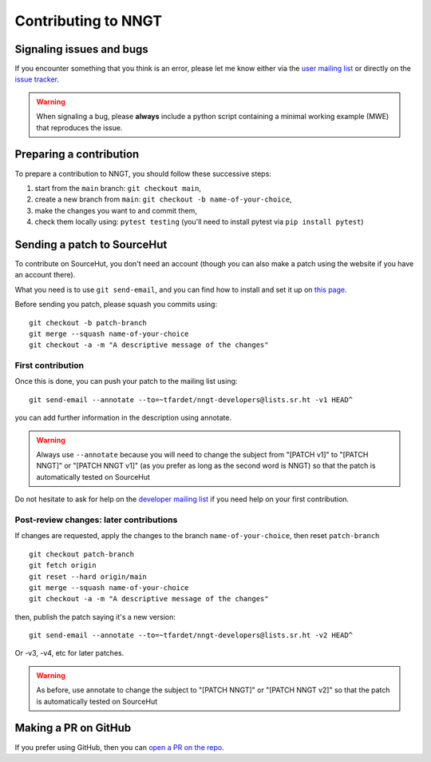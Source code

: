====================
Contributing to NNGT
====================


Signaling issues and bugs
=========================

If you encounter something that you think is an error, please let me know
either via the `user mailing list <https://lists.sr.ht/~tfardet/nngt-users>`_
or directly on the `issue tracker <https://github.com/tfardet/NNGT/issues>`_.

.. warning ::
    When signaling a bug, please **always** include a python script containing
    a minimal working example (MWE) that reproduces the issue.


Preparing a contribution
========================

To prepare a contribution to NNGT, you should follow these successive steps:

1. start from the ``main`` branch: ``git checkout main``,
2. create a new branch from ``main``: ``git checkout -b name-of-your-choice``,
3. make the changes you want to and commit them,
4. check them locally using: ``pytest testing`` (you'll need to install pytest
   via ``pip install pytest``)


Sending a patch to SourceHut
============================

To contribute on SourceHut, you don't need an account (though you can also
make a patch using the website if you have an account there).

What you need is to use ``git send-email``, and you can find how to install and
set it up on `this page <https://git-send-email.io>`_.

Before sending you patch, please squash you commits using: ::

    git checkout -b patch-branch
    git merge --squash name-of-your-choice
    git checkout -a -m "A descriptive message of the changes"


First contribution
------------------

Once this is done, you can push your patch to the mailing list using: ::

    git send-email --annotate --to=~tfardet/nngt-developers@lists.sr.ht -v1 HEAD^

you can add further information in the description using annotate.

.. warning::
    Always use ``--annotate`` because you will need to change the subject from
    "[PATCH v1]" to "[PATCH NNGT]" or "[PATCH NNGT v1]" (as you prefer as long
    as the second word is NNGT) so that the patch is automatically tested on
    SourceHut

Do not hesitate to ask for help on the `developer mailing list
<https://lists.sr.ht/~tfardet/nngt-developers>`_ if you need help
on your first contribution.


Post-review changes: later contributions
----------------------------------------

If changes are requested, apply the changes to the branch
``name-of-your-choice``, then reset ``patch-branch`` ::

    git checkout patch-branch
    git fetch origin
    git reset --hard origin/main
    git merge --squash name-of-your-choice
    git checkout -a -m "A descriptive message of the changes"

then, publish the patch saying it's a new version: ::

    git send-email --annotate --to=~tfardet/nngt-developers@lists.sr.ht -v2 HEAD^

Or -v3, -v4, etc for later patches.

.. warning::
    As before, use annotate to change the subject to "[PATCH NNGT]" or
    "[PATCH NNGT v2]" so that the patch is automatically tested on SourceHut


Making a PR on GitHub
=====================

If you prefer using GitHub, then you can
`open a PR on the repo <https://github.com/tfardet/NNGT/pulls>`_.
